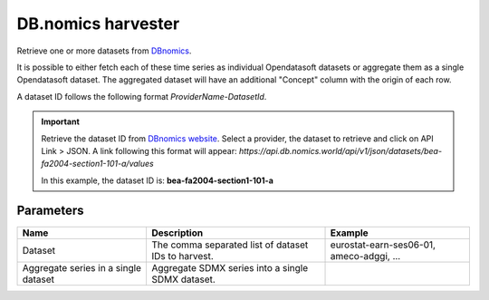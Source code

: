 DB.nomics harvester
=========================

Retrieve one or more datasets from `DBnomics <https://db.nomics.world/>`_.

It is possible to either fetch each of these time series as individual Opendatasoft datasets or aggregate them as a single Opendatasoft dataset.
The aggregated dataset will have an additional "Concept" column with the origin of each row.

A dataset ID follows the following format *ProviderName-DatasetId*.

.. admonition:: Important
   :class: important

   Retrieve the dataset ID from `DBnomics website <https://db.nomics.world/providers>`_. Select a provider, the dataset to retrieve and click on API Link > JSON. A link following this format will appear: `https://api.db.nomics.world/api/v1/json/datasets/bea-fa2004-section1-101-a/values`

   In this example, the dataset ID is: **bea-fa2004-section1-101-a**

Parameters
----------

.. list-table::
   :header-rows: 1

   * * Name
     * Description
     * Example
   * * Dataset
     * The comma separated list of dataset IDs to harvest.
     * eurostat-earn-ses06-01, ameco-adggi, ...
   * * Aggregate series in a single dataset
     * Aggregate SDMX series into a single SDMX dataset.
     *
